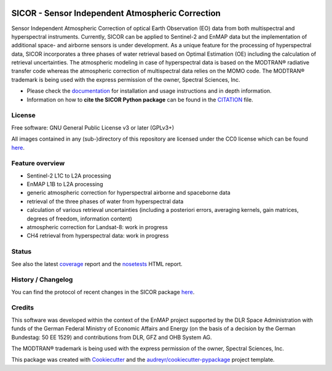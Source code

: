 
.. image:: https://enmap.git-pages.gfz-potsdam.de/sicor/doc/_static/sicor_logo_lr.png
   :width: 300px
   :alt: SICOR Logo

=================================================
SICOR - Sensor Independent Atmospheric Correction
=================================================

Sensor Independent Atmospheric Correction of optical Earth Observation (EO) data from both multispectral and
hyperspectral instruments. Currently, SICOR can be applied to Sentinel-2 and EnMAP data but the implementation of
additional space- and airborne sensors is under development. As a unique feature for the processing of hyperspectral
data, SICOR incorporates a three phases of water retrieval based on Optimal Estimation (OE) including the calculation of
retrieval uncertainties. The atmospheric modeling in case of hyperspectral data is based on the MODTRAN® radiative
transfer code whereas the atmospheric correction of multispectral data relies on the MOMO code. The MODTRAN® trademark is
being used with the express permission of the owner, Spectral Sciences, Inc.

* Please check the documentation_ for installation and usage instructions and in depth information.
* Information on how to **cite the SICOR Python package** can be found in the
  `CITATION <https://git.gfz-potsdam.de/EnMAP/sicor/-/blob/master/CITATION>`__ file.


License
-------
Free software: GNU General Public License v3 or later (GPLv3+)

All images contained in any (sub-)directory of this repository are licensed under the CC0 license which can be found
`here <https://creativecommons.org/publicdomain/zero/1.0/legalcode.txt>`__.

Feature overview
----------------

* Sentinel-2 L1C to L2A processing
* EnMAP L1B to L2A processing
* generic atmospheric correction for hyperspectral airborne and spaceborne data
* retrieval of the three phases of water from hyperspectral data
* calculation of various retrieval uncertainties
  (including a posteriori errors, averaging kernels, gain matrices, degrees of freedom, information content)
* atmospheric correction for Landsat-8: work in progress
* CH4 retrieval from hyperspectral data: work in progress

Status
------

|badge1| |badge2| |badge3| |badge4| |badge5| |badge6| |badge7| |badge8| |badge9|

.. |badge1| image:: https://git.gfz-potsdam.de/EnMAP/sicor/badges/master/pipeline.svg
    :target: https://git.gfz-potsdam.de/EnMAP/sicor/pipelines

.. |badge2| image:: https://git.gfz-potsdam.de/EnMAP/sicor/badges/master/coverage.svg
    :target: https://git.gfz-potsdam.de/EnMAP/sicor/coverage/

.. |badge3| image:: https://img.shields.io/static/v1?label=Documentation&message=GitLab%20Pages&color=orange
    :target: https://enmap.git-pages.gfz-potsdam.de/sicor/doc/

.. |badge4| image:: https://img.shields.io/pypi/v/sicor.svg
    :target: https://pypi.python.org/pypi/sicor

.. |badge5| image:: https://img.shields.io/conda/vn/conda-forge/sicor.svg
        :target: https://anaconda.org/conda-forge/sicor

.. |badge6| image:: https://img.shields.io/pypi/l/sicor.svg
    :target: https://git.gfz-potsdam.de/EnMAP/sicor/-/blob/master/LICENSE

.. |badge7| image:: https://img.shields.io/pypi/pyversions/sicor.svg
    :target: https://img.shields.io/pypi/pyversions/sicor.svg

.. |badge8| image:: https://img.shields.io/pypi/dm/sicor.svg
    :target: https://pypi.python.org/pypi/sicor

.. |badge9| image:: https://zenodo.org/badge/DOI/10.5281/zenodo.5535505.svg
   :target: https://doi.org/10.5281/zenodo.5535505

See also the latest coverage_ report and the nosetests_ HTML report.

History / Changelog
-------------------

You can find the protocol of recent changes in the SICOR package
`here <https://git.gfz-potsdam.de/EnMAP/sicor/-/blob/master/HISTORY.rst>`__.

Credits
-------

This software was developed within the context of the EnMAP project supported by the DLR Space Administration with
funds of the German Federal Ministry of Economic Affairs and Energy (on the basis of a decision by the German
Bundestag: 50 EE 1529) and contributions from DLR, GFZ and OHB System AG.

The MODTRAN® trademark is being used with the express permission of the owner, Spectral Sciences, Inc.

This package was created with Cookiecutter_ and the `audreyr/cookiecutter-pypackage`_ project template.

.. _Cookiecutter: https://github.com/audreyr/cookiecutter
.. _`audreyr/cookiecutter-pypackage`: https://github.com/audreyr/cookiecutter-pypackage
.. _documentation: https://enmap.git-pages.gfz-potsdam.de/sicor/doc/
.. _coverage: https://enmap.git-pages.gfz-potsdam.de/sicor/coverage/
.. _nosetests: https://enmap.git-pages.gfz-potsdam.de/sicor/nosetests_reports/nosetests.html
